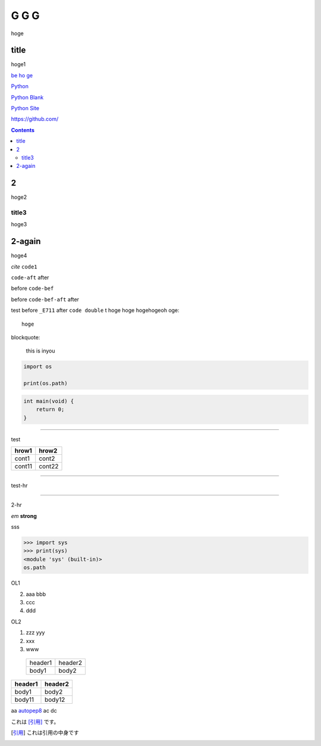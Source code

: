 =====
G G G
=====

hoge

title
-----
hoge1

`be ho ge`_ 

`Python <http://www.python.org>`_

`Python
Blank <http://www.python.org>`_

`Python Site <http://www.python.org>`__

https://github.com/

.. contents::

2
-
hoge2

title3
======
hoge3


2-again
-------
hoge4

`cite`
``code1``

``code-aft`` after

before ``code-bef``

before ``code-bef-aft`` after

test
before ``_E711`` after ``code double`` t
hoge hoge
hogehogeoh oge::

  hoge

blockquote:

    this is inyou

.. code-block:: python

    import os

    print(os.path)

.. code:: c

    int main(void) {
        return 0;
    }

-----

test

+-------+---------+
| hrow1 | hrow2   |
+=======+=========+
| cont1 |   cont2 |
+-------+---------+
| cont11|  cont22 |
+-------+---------+

________

test-hr

*****

2-hr

.. image:: https://travis-ci.org/hhatto/autopep8.svg?branch=master
    :target:  https://travis-ci.org/
    :alt:  hh

.. image:: a

*em*
**strong**

sss

>>> import sys
>>> print(sys)
<module 'sys' (built-in)>
os.path

OL1

2. aaa
   bbb
3. ccc
4. ddd

OL2

#. zzz
   yyy
#. xxx
#. www

 +----------+---------+
 | header1  | header2 |
 +----------+---------+
 |  body1   |  body2  |
 +----------+---------+

========= ========
header1   header2
========= ========
body1     body2
body11    body12
========= ========

aa autopep8_ ac dc

これは [引用]_ です。

.. _autopep8: https://github.com/hhatto/autopep8/
.. _`be ho ge`: https://github.com/hhatto/
.. [引用] これは引用の中身です
